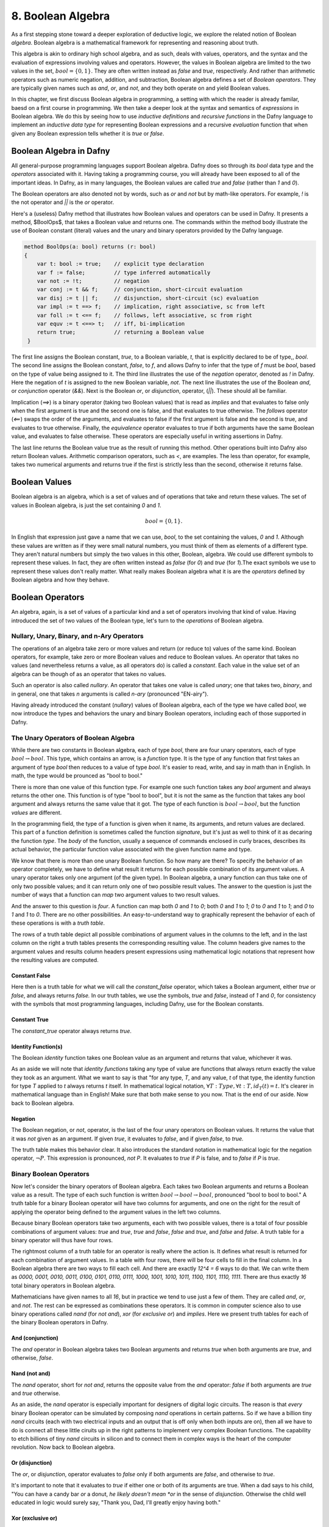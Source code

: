 ******************
8. Boolean Algebra
******************

As a first stepping stone toward a deeper exploration of deductive
logic, we explore the related notion of Boolean *algebra*. Boolean
algebra is a mathematical framework for representing and reasoning
about truth.

This algebra is akin to ordinary high school algebra, and as such,
deals with values, operators, and the syntax and the evaluation of
expressions involving values and operators.  However, the values in
Boolean algebra are limited to the two values in the set, :math:`bool
= \{ 0, 1\}`. They are often written instead as *false* and *true*,
respectively. And rather than arithmetic operators such as numeric
negation, addition, and subtraction, Boolean algebra defines a set of
*Boolean operators*. They are typically given names such as *and*,
*or*, and *not*, and they both operate on and yield Boolean values.

In this chapter, we first discuss Boolean algebra in programming, a
setting with which the reader is already familar, baesd on a first
course in programming. We then take a deeper look at the syntax and
semantics of *expressions* in Boolean algebra. We do this by seeing
how to use *inductive definitions* and *recursive functions* in the
Dafny language to implement an *inductive data type* for representing
Boolean expressions and a recursive *evaluation* function that when
given any Boolean expression tells whether it is *true* or *false*.

Boolean Algebra in Dafny
========================

All general-purpose programming languages support Boolean
algebra. Dafny does so through its *bool* data type and the
*operators* associated with it. Having taking a programming course,
you will already have been exposed to all of the important ideas.
In Dafny, as in many languages, the Boolean values are called
*true* and *false* (rather than *1* and *0*).

The Boolean operators are also denoted not by words, such as *or* and
*not* but by math-like operators. For example, *!* is the not operator
and *||* is the *or* operator.


Here's a (useless) Dafny method that illustrates how Boolean values
and operators can be used in Dafny. It presents a method, $BoolOps$,
that takes a Boolean value and returns one. The commands within the
method body illustrate the use of Boolean constant (literal) values
and the unary and binary operators provided by the Dafny language.

.. code-block:: dafny

   method BoolOps(a: bool) returns (r: bool)  
   {
       var t: bool := true;    // explicit type declaration
       var f := false;         // type inferred automatically
       var not := !t;          // negation
       var conj := t && f;     // conjunction, short-circuit evaluation
       var disj := t || f;     // disjunction, short-circuit (sc) evaluation
       var impl := t ==> f;    // implication, right associative, sc from left
       var foll := t <== f;    // follows, left associative, sc from right
       var equv := t <==> t;   // iff, bi-implication
       return true;            // returning a Boolean value
    }


The first line assigns the Boolean constant, *true*, to a Boolean
variable, *t*, that is explicitly declared to be of type,, *bool*.
The second line assigns the Boolean constant, *false*, to *f*, and
allows Dafny to infer that the type of *f* must be *bool*, based on
the type of value being assigned to it. The third line illustrates the
use of the *negation* operator, denoted as *!* in Dafny. Here the
negation of *t* is assigned to the new Boolean variable, *not*. The
next line illustrates the use of the Boolean *and*, or *conjunction*
operator (*&&*). Next is the Boolean *or*, or *disjunction*, operator,
(*||*). These should all be familiar.

Implication (*==>*) is a binary operator (taking two Boolean values)
that is read as *implies* and that evaluates to false only when the
first argument is true and the second one is false, and that evaluates
to true otherwise. The *follows* operator (*<==*) swaps the order of
the arguments, and evaluates to false if the first argument is false
and the second is true, and evaluates to true otherwise. Finally, the
*equivalence* operator evaluates to true if both arguments have the
same Boolean value, and evaluates to false otherwise. These operators
are especially useful in writing assertions in Dafny.

The last line returns the Boolean value true as the result of running
this method. Other operations built into Dafny also return Boolean
values.  Arithmetic comparison operators, such as *<*, are examples.
The less than operator, for example, takes two numerical arguments and
returns true if the first is strictly less than the second, otherwise
it returns false.

Boolean Values
==============

Boolean algebra is an algebra, which is a set of values and of
operations that take and return these values. The set of values in
Boolean algebra, is just the set containing *0* and *1*.

.. math::

   bool = \{ 0, 1 \}.

In English that expression just gave a name that we can use, *bool*,
to the set containing the values, *0* and *1*. Although these values
are written as if they were small natural numbers, you must think of
them as elements of a different type. They aren't natural numbers but
simply the two values in this other, Boolean, algebra. We could use
different symbols to represent these values. In fact, they are often
written instead as *false* (for *0*) and *true* (for *1*).The exact
symbols we use to represent these values don't really matter. What
really makes Boolean algebra what it is are the *operators* defined
by Boolean algebra and how they behave.

Boolean Operators
=================

An algebra, again, is a set of values of a particular kind and a set
of operators involving that kind of value. Having introduced the set
of two values of the Boolean type, let's turn to the *operations* of
Boolean algebra.


Nullary, Unary, Binary, and n-Ary Operators
-------------------------------------------

The operations of an algebra take zero or more values and return (or
reduce to) values of the same kind. Boolean operators, for example,
take zero or more Boolean values and reduce to Boolean values. An
operator that takes no values (and nevertheless returns a value, as
all operators do) is called a *constant*. Each value in the value set
of an algebra can be though of as an operator that takes no values.

Such an operator is also called *nullary*. An operator that takes one
value is called *unary*; one that takes two, *binary*, and in general,
one that takes *n* arguments is called *n-ary* (pronounced "EN-airy").

Having already introduced the constant (*nullary*) values of Boolean
algebra, each of the type we have called *bool*, we now introduce the
types and behaviors the unary and binary Boolean operators, including
each of those supported in Dafny.

The Unary Operators of Boolean Algebra
--------------------------------------

While there are two constants in Boolean algebra, each of type *bool*,
there are four unary operators, each of type :math:`bool \rightarrow
bool`. This type, which contains an arrow, is a *function* type. It is
the type of any function that first takes an argument of type *bool*
then reduces to a value of type *bool*. It's easier to read, write,
and say in math than in English. In math, the type would be prounced
as "bool to bool."

There is more than one value of this function type. For example one
such function takes any *bool* argument and always returns the other
one. This function is of type "bool to bool", but it is not the same
as the function that takes any bool argument and always returns the
same value that it got. The type of each function is :math:`bool
\rightarrow bool`, but the function *values* are different.

In the programming field, the type of a function is given when it
name, its arguments, and return values are declared. This part of a
function definition is sometimes called the function *signature*, but
it's just as well to think of it as decaring the function *type*.  The
*body* of the function, usually a sequence of commands enclosed in
curly braces, describes its actual behavior, the particular function
value associated with the given function name and type.

We know that there is more than one unary Boolean function. So how
many are there? To specify the behavior of an operator completely, we
have to define what result it returns for each possible combination of
its argument values. A unary operator takes only one argument (of the
given type). In Boolean algebra, a unary function can thus take one of
only two possible values; and it can return only one of two possible
result values. The answer to the question is just the number of ways
that a function can *map* two argument values to two result values.

And the answer to this question is *four*. A function can map both *0*
and *1* to *0*; both *0* and *1* to *1*; *0* to *0* and *1* to *1*;
and *0* to *1* and *1* to *0*. There are no other possibilities. An
easy-to-understand way to graphically represent the behavior of each
of these operations is with a *truth table*.

The rows of a truth table depict all possible combinations of argument
values in the columns to the left, and in the last column on the right
a truth tables presents the corresponding resulting value.  The column
headers give names to the argument values and results column headers
present expressions using mathematical logic notations that represent
how the resulting values are computed.

Constant False
^^^^^^^^^^^^^^

Here then is a truth table for what we will call the *constant_false*
operator, which takes a Boolean argument, either *true* or *false*,
and always returns *false.* In our truth tables, we use the symbols,
*true* and *false*, instead of *1* and *0*, for consistency with the
symbols that most programming languages, including Dafny, use for the
Boolean constants. 

.. csv-table::
   :file: bool_false.csv
   :header-rows: 1
   :widths: 6, 6

Constant True
^^^^^^^^^^^^^

The *constant_true* operator always returns *true*.

.. csv-table::
   :file: bool_true.csv
   :header-rows: 1
   :widths: 6, 6
	    
Identity Function(s)
^^^^^^^^^^^^^^^^^^^^

The Boolean *identity* function takes one Boolean value as an argument
and returns that value, whichever it was. 

.. csv-table::
   :file: bool_id.csv
   :header-rows: 1
   :widths: 6, 6

As an aside we will note that *identity functions* taking any type of
value are functions that always return exactly the value they took as
an argument. What we want to say is that "for any type, *T*, and any
value, *t* of that type, the identity function for type *T* applied to
*t* always returns *t* itself. In mathematical logical notation,
:math:`\forall T: Type, \forall t: T, id_T(t) = t.` It's clearer in
mathematical language than in English! Make sure that both make sense
to you now. That is the end of our aside. Now back to Boolean algebra.

Negation
^^^^^^^^

The Boolean negation, or *not*, operator, is the last of the four
unary operators on Boolean values. It returns the value that it was
*not* given as an argument. If given *true*, it evaluates to *false*,
and if given *false*, to *true.*

The truth table makes this behavior clear.  It also introduces the
standard notation in mathematical logic for the negation operator,
:math:`\neg P`. This expression is pronounced, *not P*. It evaluates
to *true* if *P* is false, and to *false* if *P* is *true*.

.. csv-table::
   :file: bool_not.csv
   :header-rows: 1
   :widths: 6, 6

Binary Boolean Operators
------------------------

Now let's consider the binary operators of Boolean algebra. Each takes
two Boolean arguments and returns a Boolean value as a result. The
type of each such function is written :math:`bool \rightarrow bool
\rightarrow bool`, pronounced "bool to bool to bool." A truth table
for a binary Boolean operator will have two columns for arguments, and
one on the right for the result of applying the operator being defined
to the argument values in the left two columns.

Because binary Boolean operators take two arguments, each with two
possible values, there is a total of four possible combinations of
argument values: *true* and *true*, *true* and *false*, *false* and
*true*, and *false* and *false*. A truth table for a binary operator
will thus have four rows.

The rightmost column of a truth table for an operator is really where
the action is. It defines what result is returned for each combination
of argument values. In a table with four rows, there will be four
cells to fill in the final column. In a Boolean algebra there are two
ways to fill each cell. And there are exactly *12^4 = 6* ways to do
that. We can write them as *0000, 0001, 0010, 0011, 0100, 0101, 0110,
0111, 1000, 1001, 1010, 1011, 1100, 1101, 1110, 1111*. There are thus
exactly *16* total binary operators in Boolean algebra.

Mathematicians have given names to all *16*, but in practice we tend
to use just a few of them. They are called *and*, *or*, and *not*. The
rest can be expressed as combinations these operators.  It is common
in computer science also to use binary operations called *nand* (for
*not and*), *xor* (for *exclusive or*) and *implies*.  Here we present
truth tables for each of the binary Boolean operators in Dafny.


And (conjunction)
^^^^^^^^^^^^^^^^^

The *and* operator in Boolean algebra takes two Boolean arguments and
returns *true* when both arguments are *true*, and otherwise, *false*.

.. csv-table::
   :file: bool_and.csv
   :header-rows: 1
   :widths: 6, 6, 6

Nand (not and)
^^^^^^^^^^^^^^

The *nand* operator, short for *not and*, returns the opposite value
from the *and* operator: *false* if both arguments are *true* and
*true* otherwise. 

.. csv-table::
   :file: bool_nand.csv
   :header-rows: 1
   :widths: 6, 6, 6

As an aside, the *nand* operator is especially important for designers
of digital logic circuits. The reason is that *every* binary Boolean
operator can be simulated by composing *nand* operations in certain
patterns. So if we have a billion tiny *nand* circuits (each with two
electrical inputs and an output that is off only when both inputs are
on), then all we have to do is connect all these little ciruits up in
the right patterns to implement very complex Boolean functions. The
capability to etch billions of tiny *nand* circuits in silicon and to
connect them in complex ways is the heart of the computer revolution.
Now back to Boolean algebra.


Or (disjunction)
^^^^^^^^^^^^^^^^

The *or*, or *disjunction*, operator evaluates to *false* only if both
arguments are *false*, and otherwise to *true*.

It's important to note that it evaluates to *true* if either one or
both of its arguments are true. When a dad says to his child, "You can
have a candy bar *or* a donut, *he likely doesn't mean *or* in the
sense of *disjunction*.  Otherwise the child well educated in logic
would surely say, "Thank you, Dad, I'll greatly enjoy having both."

.. csv-table::
   :file: bool_or.csv
   :header-rows: 1
   :widths: 6, 6, 6

Xor (exclusive or)
^^^^^^^^^^^^^^^^^^

What the dad most likely meant by *or* is what in Boolean algebra we
call *exclusive or*, written as *xor*.  It evalutes to true if either
one, but *not both*, of its arguments is true, and to false otherwise.

.. csv-table::
   :file: bool_xor.csv
   :header-rows: 1
   :widths: 6, 6, 6

Nor (not or)
^^^^^^^^^^^^

The *nor* operator returns the negation of what the *or* operator
applied to the same arguments returns: *xor(b1,b2) = not(or(b1, b2))*.
As an aside, like *nand*, the *nor* operator is *universal*, in the
sense that it can be composed to with itself in different patterns to
simulate the effects of any other binary Boolean operator.

.. csv-table::
   :file: bool_nor.csv
   :header-rows: 1
   :widths: 6, 6, 6

Implies
^^^^^^^

The *implies* operator is used to express the idea that if one
condition, a premise, is true, another one, the conclusion, must be.
So this operator returns true when both arguments are true. If the
first argument is false, this operator returns true. It returns false
only in the case where the first argument is true and the second is
not, because that violates the idea that if the first is true then the
second must be. 


.. csv-table::
   :file: bool_implies.csv
   :header-rows: 1
   :widths: 6, 6, 6

Follows
^^^^^^^

The *follows* operator reverses the sense of an implication. Rather
than being understood to say that truth of the first argument should
*lead to* the truth of the second, it says that the truth of the first
should *follow from* the truth of the second.

.. csv-table::
   :file: bool_follows.csv
   :header-rows: 1
   :widths: 6, 6, 6

There are other binary Boolean operators. They even have names, though
one rarely sees these names used in practice.

A Ternary Binary Operator
-------------------------

We can of course define Boolean operators of any arity. As just one
example, we introduce a *ternary* (3-ary) Boolean operator. It takes
three Boolean values as arguments and returns a Boolean result. It's
type is thus ::`bool \rightarrow bool \rightarrow bool \rightarrow
bool`. We will call it *ifThenElse_{bool}*.

The way this operator works is that the value of the first argument
determines which of the next two arguments values the function will
return. If the first argument is *true* then the value of the whole
expression is the value of the second argument, otherwise it is the
value of the third. So, for example, *ifThenElse_{bool}(true, true,
false)* evaluates to true, while *ifThenElse_{bool}(false, true,
false)* is false.

It is sometimes helpful to write Boolean expressions involving *n-ary*
operators for *n>1* using something other than function application
(prefix) notation. So, rather than *and(true,false)*, with the
operator in front of the arguments (*prefix* notation), we would
typically write *true && false* to mean the same thing. We have first
sed a symbol, *&&*, instead of the English word, *and* to name the
operator of interest. We have also put the function name (now *&&*)
*between* the arguments rather than in front of them. This is called
*infix* notation.

With ternary and other operators, it can even make sense to break up
the name of the operator and spread its parts across the whole
expression. For example, instead of writing, *ifThenElse_{bool}(true,
true, false)*, we could write it as *IF true THEN true ELSE false.*
Here, the capitalized words all together represent the name of the
function applied to the three Boolean arguments in the expression.

As an aside, when we use infix notation, we have to do some extra
work, namely to specify the *order of operations*, so that when we
write expressions, the meaning is unambiguous. We have to say which
operators have higher and lower *precedence*, and whether operators
are *left*, *right*, or not associative. In everyday arithmetic, for
example, multiplication has higher precedence than addition, so the
expression *3 + 4 * 5* is read as *3 + (4 * 5)* even though the *+*
operator comes first in the expression. 

Exercise: How many ternary Boolean operations are there? Hint: for an
operator with *n* Boolean arguments there are :math:`2^n` combinations
of input values. This means that there will be :math:`2^n` rows in its
truth table, and so :math:`2^n` blanks to fill in with Boolean values
in the right column. How many ways are there to fill in :math:`2^n`
Boolean values? Express your answer in terms of *n*.


Exercise: Write down the truth table for our Boolean if-then-else
operator.

Formal Languages: Syntax and Semantics
======================================

Any introduction to programming will have made it clear that there is
an infinite set of Boolean expressions. For example, in Dafny, *true*
is a Boolean expression; so are *false*, *true || false*, *(true ||
false) && (!false)*, and one could keep going on forever.

Boolean *expressions*, as we see here, are a different kind of thing
than Boolean *values*. There are only two Boolean values, but there is
an infinity of Boolean expressions. The connection is that each such
expression has a corresponding Boolean truth value. For example, the
expression, *(true || false) && (!false)* has the value, *true*.

The set of valid Boolean expressions is defined by the *syntax* of the
Boolean expression language. The sequence of symbols, *(true || false)
&& (!false)*, is a valid expression in the language, for example, but
*)( true false()||) false !&&* is not, just as the sequence of words,
"Mary works long hours" is a valid sentence in the English language,
but "long works hours Mary" isn't.

The syntax of a language defines the set of valid sentences in the
language. The semantics of a language gives a meaning to each valid
sentence in the language. In the case of Boolean expressions, the
meaning given to each valid "sentence" (expression) is simply the
Boolean value that that expression *reduces to*.

In the rest of this chapter, we use the case of Boolean expressions to
introduce the concepts of the *syntax* and the *semantics* of *formal
languages*. The syntax of a formal language precisely defines a set of
*expressions* (sometimes called sentences or formulae). A *semantics*
associates a *meaning*, in the form of a *value*, with each expression
in the language.

The Syntax of Boolean Expressions: Inductive Definitions
========================================================

As an example of syntax, the *true*, in the statement, *var b :=
true;* is a valid expression in the language of Boolean expressions,
as defined by the *syntaxt* of this language. The semantics of the
language associates the Boolean *value*, *true*, with this expression.

You probably just noticed that we used the same symbol, *true*, for
both an expression and a value, blurring the distinction between
expressions and values. Expressions that directly represent values are
called *literal expressions*. Many languages use the usual name for a
value as a literal expression, and the semantics of the language then
associate each such expression with its corresponding value.

In the semantics of practical formal languages, literal expressions
are assigned the values that they name. So the *expression*, *true*,
means the *value*, *true*, for example. Similarly, when *3* appears on
the right side of an assignment/update statement, such as in *x := 3*,
it is an *expression*, a literal expression, that when *evaluated* is
taken to *mean* the natural number (that we usually represent as) *3*.

As computer scientists interested in languages and meaning, we can
make these concepts of syntax and semantics not only precisely clear
but also *runnable*. So let's get started.

The Syntax and Semantics of *Simplified* Boolean Expression Language
--------------------------------------------------------------------

We start by considering a simplified language of Boolean expressions:
one with only two literal expressions.  To make it clear that they are
not Boolean values but expressions, we will call them not *true* and
*false* but *bTrue* and *bFalse*.

Syntax
^^^^^^

We can represent the syntax of this language in Dafny using what we
call an *inductive data type definition.* A data type defines a set of
values. So what we need to define is a data type whose values are all
and only the valid expressions in the language. The data type defines
the *syntax* of the language.

In the current case, we need a type with only two values, each one of
them representing a valid expression in our language. Here's how we'd
write it in Dafny. 

.. code-block:: dafny

   datatype Bexp =
	bTrue |
	bFalse

The definition starts with the *datatype* keyword, followed by the
name of the type being defined (*Bexp*, short for Boolean expression)
then an equals sign, and finally a list of *constructors* separated by
vertical bar characters. The constructors define the ways in which the
values of the type (or *terms*) can be created. Each constructor has a
and can take optional parameters. Here the names are *bTrue* and
*bFalse* and neither takes any parameters.

The only values of an inductive type are those that can be built using
the provided constructors. So the language that we have specified thus
far has only two values, which we take to be the valid expressions in
the language we are specifying, namely *bTrue* and *bFalse*.  That is
all there is to specifying the *syntax* of our simplified language of
Boolean expressions.

Semantics
^^^^^^^^^
To give a preview of what is coming, we now specify a semantics for
this language. Speaking informally, we want to associate, to each of
the expressions, a correponding meaning in the form of a Boolean
value.  We do this by defining a *function* that takes an expression
(a value of type *bExp*) as an argument and that returns the Boolean
*value* that the semantics defines as the meaning of that expression.
Here, we want a function that returns Dafny's Boolean value *true* for
the expression, *bTrue*, and the Boolean value *false* for *bFalse*.

Here's how we can write this function in Dafny.  

.. code-block:: dafny

   function method bEval(e: bExp): bool 
   {
     match e
     {
         case bTrue => true
         case bFalse => false
     }
   }
		
As a shorhand for *Boolean semantic evaluator* we call it *bEval*. It
takes an expression (a value of type, *bExp*) and returns a Boolean
value.  The function implementation uses an important construct that
is probably new to most readers: a *match* expression. What a match
expression does is to: first determine how a value of an inductive
type was buit, namely what constructor was used and what arguments
were provided (if any) and then to compute a result for the case at
hand.

The match expression starts with the match keyword followed by the
variable naming the value being matched. Then within curly braces
there is a *case* for each constructor for the type of that value.
There are two constructors for the type, *bExp*, so there are two
cases. Each case starts with the *case* keyword, then the name of a
constructor followed by an argument list if the construtor took
parameters. Neither constructor took any parameters, so there is no
need to deal with parameters here. The left side thus determines how
the value was constructed. Each case has an arrow, *=>*, that is
followed by an expression that when evaluated yields the result *for
that case*.

The code here can thus be read as saying, first look at the given
expression, then determine if it was *bTrue* or *bFalse*. In the first
case, return *true*. In the second case, return *false*. That is all
there is to defining a semantics for this simple language.

The Syntax of a Complete Boolean Expression Language
----------------------------------------------------

The real language of Boolean expressions has many more than two valid
expressions, of course. In Dafny's Boolean expression sub-language,
for example, one can write not only the literal expressions, *true*
and *false*, but also expressions such as *(true || false) && (not
false)*.

There is an infinity of such expressions, because given any one or two
valid expressions (starting with *true* and *false*) we can always
build a bigger expression by combing the two given ones with a Boolean
operator. No matter how complex expressions *P* and *Q* are, we can,
for example, always form the even more complex expressions, *!P*, *P
&& Q*, and *P || Q*, among others.

How can we extend the syntax of our simplified language so that it
specifies the infinity set of well formed expressions in the language
of Boolean expressions? The answer is that we need to add some more
cosntructors. In particular, for each Boolean operator (including
*and, or*, and *not*), we need a a constructor that takes the right
number of smaller expressions as arguments and the builds the right
larger expression.

For example, if *P* and *Q* are arbitrary "smaller" expressions, we
need a consructor to build the expression *P and Q*, a constructor to
build the expression, *P or Q*, and one that can build the expressions
*not P* and *not Q*. Here then is the induction: some constructors of
the *bExp* type will take values of the very type we're defining as
parameters. And because we've defined some values as constants, we
have some expressions to get started with. Here's how we'd write the
code in Dafny.

.. code-block:: dafny

   datatype bExp = 
        bTrue |
        bFalse | 
        bNot (e: bExp) |
        bAnd (e1: bExp, e2: bExp) |
        bOr (e1: bExp, e2: bExp)

We've added three new constructors: one corresponding to each of the
*operator* in Boolean algebra (to keep things simple, we're dealing
with only three of them here). We have named each constructor in a way
that makes the connection to the corresponding operator clear.

We also see that these new constructors take parameters. The *bNot*
constructor takes a "smaller" expression, *e*, and builds/returns the
expression, *bNot e*, which we will interpret as *not e*, or, as we'd
write it in Dafny, *!e*. Similarly, given expressions, *e1* and *e2*,
the *bAnd* and *bOr* operators construct the expressions *bAnd(e1,e2)*
and *bOr(e1,e2)*, respectively, representing *e1 and e2* and *e1 or
e2*, respectively, or, in Dafny syntax, *e1 && e2* and *e1 || e2*.

An expression in our *bExp* language for the Dafny expression *(true
|| false) and (not false))* would be written as *bAnd( (bOr (bTrue,
bFalse)), (bNot bFalse))*. Writing complex expressions like this in
a single line of code can get awkward, to we could also structure the
code like this:

.. code-block:: dafny

   var T: bExp := bTrue;
   var F:      := bFalse;
   var P:      := bOr ( T,  F );
   var Q       := bNot ( F );
   var R       := bAnd ( P, Q );


The Semantics of Boolean Expressions: Recursive Evaluation
==========================================================

The remaining question, then, is how to give meanings to each of the
expressions in the infinite set of expressions that can be built by
finite numbers of applications of the constructor of our extended
*bExp* type? When we had only two values in the type, it was easy to
write a function that returned the right meaning-value for each of the
two cases. We can't possibly write a separate case, though, for each
of an infinite number of expressions. The solution lies again in the
realm of recursive functions.

Such a function will simply do mechanically what you the reader would
do if presented with a complex Boolean expression to evaluate.  You
first figure out what operator was applied to what smaller expression
or expressions. You then evaluate those expressions to get values for
them. And finally you apply the Boolean operator to those values to
get a result.

Take the expression, *(true || false) and (not false))*, which in our
language is expressed by the term, *bAnd( (bOr (bTrue, bFalse)), (bNot
bFalse))*. First we identify the *constructor* that was used to build
the expression In this case it's the constructor corresponding to the
*and* operator: *&&* in the Dafny expression and the *bAnd* in our own
expression language. What we then do depends on what case has occured.

In the case at hand, we are looking at the constructor for the *and*
operator. It took two smaller expressions as arguments. To enable the
precise expression of the return result, ew given temporary names to
the argument values that were passed to the constructor. We can call
them *e1* and *e2*, for example. 
sub-expressions that the operator was applied to.

In this case, *e1* would be *(true || false)* and *e2* would be *(not
false)*. To compute the value of the whole expression, we then obtain
Boolean values for each of *e1* and *e2* and then combine them using
the Boolean *and* operator.

The secret is that we get the values for *e1* and *e2* by the very
same means: recursively! Within the evaluation of the overall Boolean
expression, we thus recursively evaluate the subexpressions. Let's
work through the recursive evaluation of *e1*. It was built using the
*bOr* constructor. That constructor took two arguments, and they were,
in this instance, the literal expressions, *bTrue* and *bFalse*. To
obtain an overall result, we recursively evaluate each of these
expressions and then combine the result using the Boolean *or*
operator. Let's look at the recursive evaluation of the *bTrue*
expression. It just evaluates to the Boolean value, *true* with no
further recursion, so we're done with that. The *bFalse* evaluates to
*false*. These two values are then combined using *or* resulting in
a value of *true* for *eq*. A similarly recursive process produces
the value, *true*, for *e2*. (Reason through the details yourself!)
And finally the two Boolean values, *true* and *true* are combined
using Boolean *and*, and a value for the overall expression is thus
computed and returned.

Here's the Dafny code.

.. code-block:: dafny

    function method bEval(e: bExp): (r: bool) 
    {
        match e 
        {
            case bTrue => true
            case bFase => false
            case bNot(e: bExp) => !bEval(e)
            case bAnd(e1, e2) => bEval(e1) && bEval(e2)
            case bOrEe1, e2) =>  bEval(e1) || bEval(e2)
        }
    }    

This code extends our simpler example by adding three cases, one for
each of the new constructor. These constructors took smaller
expression values as arguments, so the corresponding cases have used
parameter lists to temporarily give names (*e1*, *e2*, etc.) to the
arguments that were given when the constructor was orginally used.
These names are then used to write the expressions on the right sides
of the arrows, to compute the final results.

These result-computing expressions use recursive evalation of the
constitute subexpressions to obtain their meanings (actual Boolean
values in Dafny) which they then combine using actual Dafny Boolean
operators to produce final results.

The meaning (Boolean value) of any of the infinite number of Boolean
expressions in the Boolean expression language defined by our syntax
(or *grammar*) can be found by a simple application of our *bEval*
function. To compute the value of $R$, above, for example, we just run
*bEval(R)*. For this *R*, this function will without any doubt return
the intended result, *true*.

The Syntax and Semantics of Programming Languages
=================================================

Syntax defines legal expressions. Semantics give each legal expression
an associated meaning. The meanings of Boolean expressions are Boolean
values. Using exactly the same ideas used here for Boolean expressions
we could not only specify but compute with the syntax semantics of a
language of arithmetic expressions.

Indeed, the same ideas apply to programming language. A programming
language has a syntax. It defines the set of valid "programs" in that
language. A programming language also has a semantics, It specifies
what each such program means. However, th meaning of a program is not
captured in a single value. Rather, it is expressed ina relation that
explains how running the programs transforms any pre-execution state
that satisfies the program preconditions into a post-execution state.



